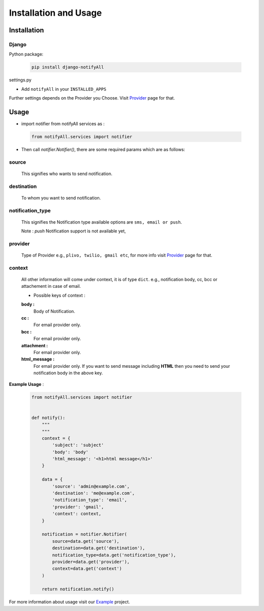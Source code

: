 Installation and Usage
======================

Installation
------------

Django
++++++

Python package:

 .. code-block:: python

    pip install django-notifyAll

settings.py

- Add ``notifyAll`` in your ``INSTALLED_APPS``


Further settings depends on the Provider you Choose. Visit `Provider`_ page for that.


Usage
-----

- import notifier from notifyAll services as :

 .. code-block:: python

    from notifyAll.services import notifier

- Then call `notifier.Notifier()`, there are some required params which are as follows:


source
++++++
    This signifies who wants to send notification.

destination
+++++++++++
    To whom you want to send notification.

notification_type
+++++++++++++++++
    This signifies the Notification type available options are  ``sms, email or push``.

    Note : `push` Notification support is not available yet,

provider
++++++++
    Type of Provider e.g., ``plivo, twilio, gmail etc``, for more info visit `Provider`_ page for that.

context
+++++++
    All other information will come under context, it is of type ``dict``. e.g., notification body, cc, bcc or attachement
    in case of email.

    - Possible keys of context :

    **body :**
        Body of Notification.

    **cc :**
        For email provider only.

    **bcc :**
        For email provider only.

    **attachment :**
        For email provider only.

    **html_message :**
        For email provider only. If you want to send message including **HTML** then you need to send your notification body
        in the above key.


**Example Usage** :

 .. code-block:: python

    from notifyAll.services import notifier


    def notify():
        """
        """
        context = {
            'subject': 'subject'
            'body': 'body'
            'html_message': '<h1>html message</h1>'
        }

        data = {
            'source': 'admin@example.com',
            'destination': 'me@example.com',
            'notification_type': 'email',
            'provider': 'gmail',
            'context': context,
        }

        notification = notifier.Notifier(
            source=data.get('source'),
            destination=data.get('destination'),
            notification_type=data.get('notification_type'),
            provider=data.get('provider'),
            context=data.get('context')
        )

        return notification.notify()

For more information about usage visit our `Example`_ project.

.. _Provider: https://django-allauth.readthedocs.io/en/latest/Providers.html
.. _Example: https://django-allauth.readthedocs.io/en/latest/example.html